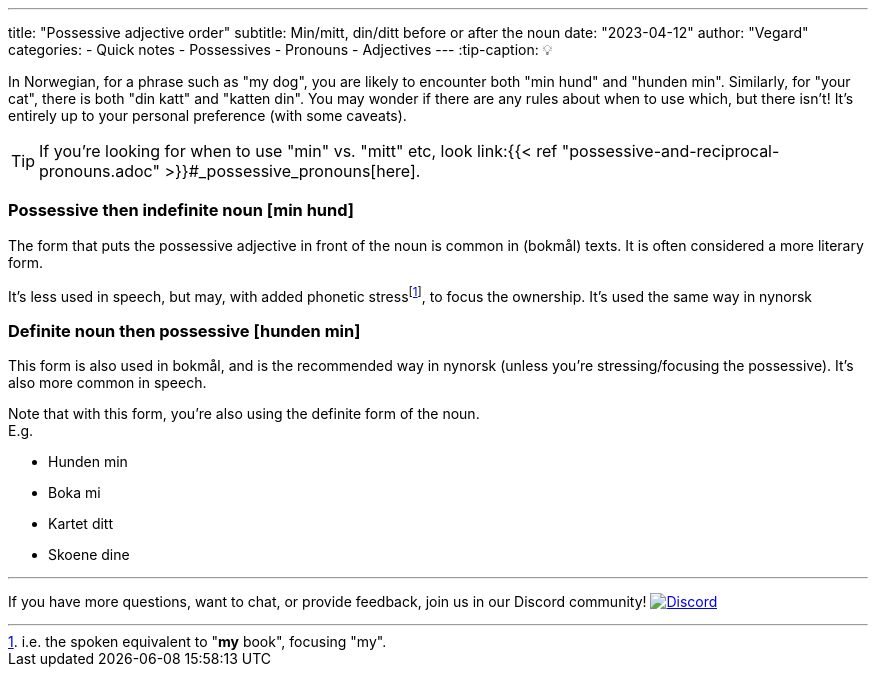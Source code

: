 ---
title: "Possessive adjective order"
subtitle: Min/mitt, din/ditt before or after the noun 
date: "2023-04-12"
author: "Vegard"
categories:
  - Quick notes
  - Possessives
  - Pronouns
  - Adjectives
---
:tip-caption: 💡

In Norwegian, for a phrase such as "my dog", you are likely to encounter both "min hund" and "hunden min".
Similarly, for "your cat", there is both "din katt" and "katten din". You may wonder if there are any rules
about when to use which, but there isn't! It's entirely up to your personal preference (with some caveats).


TIP: If you're looking for when to use "min" vs. "mitt" etc, look link:{{< ref "possessive-and-reciprocal-pronouns.adoc" >}}#_possessive_pronouns[here].

=== Possessive then indefinite noun [min hund]
The form that puts the possessive adjective in front of the noun is common in (bokmål) texts.
It is often considered a more literary form.

It's less used in speech, but may, with added phonetic stressfootnote:[i.e. the spoken equivalent to "*my* book", focusing "my".],
to focus the ownership. It's used the same way in nynorsk

=== Definite noun then possessive [hunden min]
This form is also used in bokmål, and is the recommended way in nynorsk (unless you're stressing/focusing the possessive).
It's also more common in speech.

Note that with this form, you're also using the definite form of the noun. +
E.g.

- Hunden min
- Boka mi
- Kartet ditt
- Skoene dine

---

If you have more questions, want to chat, or provide feedback, join us in our Discord community! 
https://discord.gg/norwegian[image:https://img.shields.io/discord/143458761665675264?logo=discord&logoColor=white&style=for-the-badge[Discord]]
